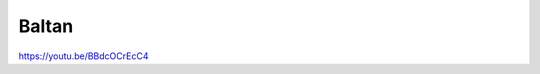 .. metadata-placeholder

   :authors: - Yuri Chornoivan
             - Ttguy (https://userbase.kde.org/User:Ttguy)

   :license: Creative Commons License SA 4.0

.. _baltan:

Baltan
======

.. contents::

https://youtu.be/BBdcOCrEcC4

